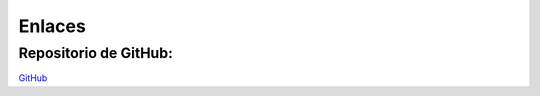 Enlaces
=====

Repositorio de GitHub:
----------------------

`GitHub <https://github.com/JoshRL117/joshoptimizacion8>`_


